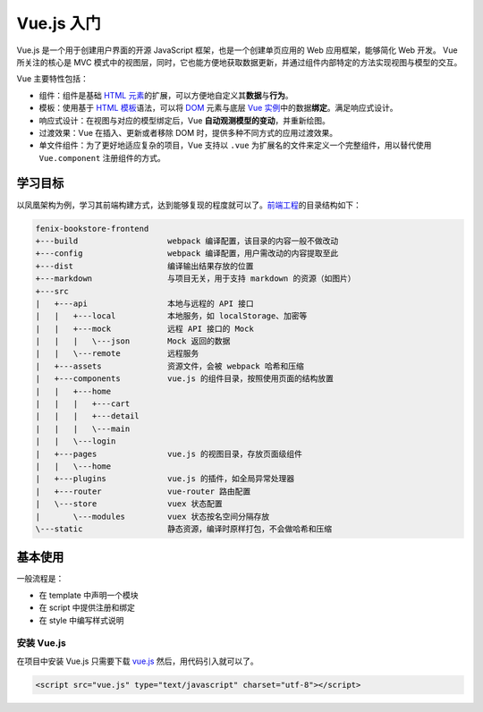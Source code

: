 ============
Vue.js 入门
============

Vue.js 是一个用于创建用户界面的开源 JavaScript 框架，也是一个创建单页应用的 Web 应用框架，能够简化 Web 开发。
Vue 所关注的核心是 MVC 模式中的视图层，同时，它也能方便地获取数据更新，并通过组件内部特定的方法实现视图与模型的交互。

Vue 主要特性包括：

- 组件：组件是基础 `HTML 元素 <https://developer.mozilla.org/zh-CN/docs/Web/HTML/Element>`_\ 的扩展，可以方便地自定义其\ **数据**\ 与\ **行为**\ 。
- 模板：使用基于 `HTML 模板 <https://developer.mozilla.org/zh-CN/docs/Web/HTML/Element/template>`_\ 语法，可以将 `DOM <https://developer.mozilla.org/zh-CN/docs/Web/API/Document_Object_Model/Introduction>`_ 元素与底层 `Vue 实例 <https://cn.vuejs.org/v2/guide/instance.html>`_\ 中的数据\ **绑定**\ 。满足响应式设计。
- 响应式设计：在视图与对应的模型绑定后，Vue **自动观测模型的变动**\ ，并重新绘图。
- 过渡效果：Vue 在插入、更新或者移除 DOM 时，提供多种不同方式的应用过渡效果。
- 单文件组件：为了更好地适应复杂的项目，Vue 支持以 ``.vue`` 为扩展名的文件来定义一个完整组件，用以替代使用 ``Vue.component`` 注册组件的方式。

学习目标
~~~~~~~~

以凤凰架构为例，学习其前端构建方式，达到能够复现的程度就可以了。\ `前端工程 <https://github.com/fenixsoft/fenix-bookstore-frontend>`_\ 的目录结构如下：

.. code-block:: text

    fenix-bookstore-frontend
    +---build                   webpack 编译配置，该目录的内容一般不做改动
    +---config                  webpack 编译配置，用户需改动的内容提取至此
    +---dist                    编译输出结果存放的位置
    +---markdown                与项目无关，用于支持 markdown 的资源（如图片）
    +---src
    |   +---api                 本地与远程的 API 接口
    |   |   +---local           本地服务，如 localStorage、加密等
    |   |   +---mock            远程 API 接口的 Mock
    |   |   |   \---json        Mock 返回的数据
    |   |   \---remote          远程服务
    |   +---assets              资源文件，会被 webpack 哈希和压缩
    |   +---components          vue.js 的组件目录，按照使用页面的结构放置
    |   |   +---home
    |   |   |   +---cart
    |   |   |   +---detail
    |   |   |   \---main
    |   |   \---login
    |   +---pages               vue.js 的视图目录，存放页面级组件
    |   |   \---home
    |   +---plugins             vue.js 的插件，如全局异常处理器
    |   +---router              vue-router 路由配置
    |   \---store               vuex 状态配置
    |       \---modules         vuex 状态按名空间分隔存放
    \---static                  静态资源，编译时原样打包，不会做哈希和压缩


基本使用
~~~~~~~~

一般流程是：

- 在 template 中声明一个模块
- 在 script 中提供注册和绑定
- 在 style 中编写样式说明

安装 Vue.js
------------

在项目中安装 Vue.js 只需要下载 `vue.js <https://vuejs.org/js/vue.js>`_ 然后，用代码引入就可以了。

.. code-block:: html

    <script src="vue.js" type="text/javascript" charset="utf-8"></script>






